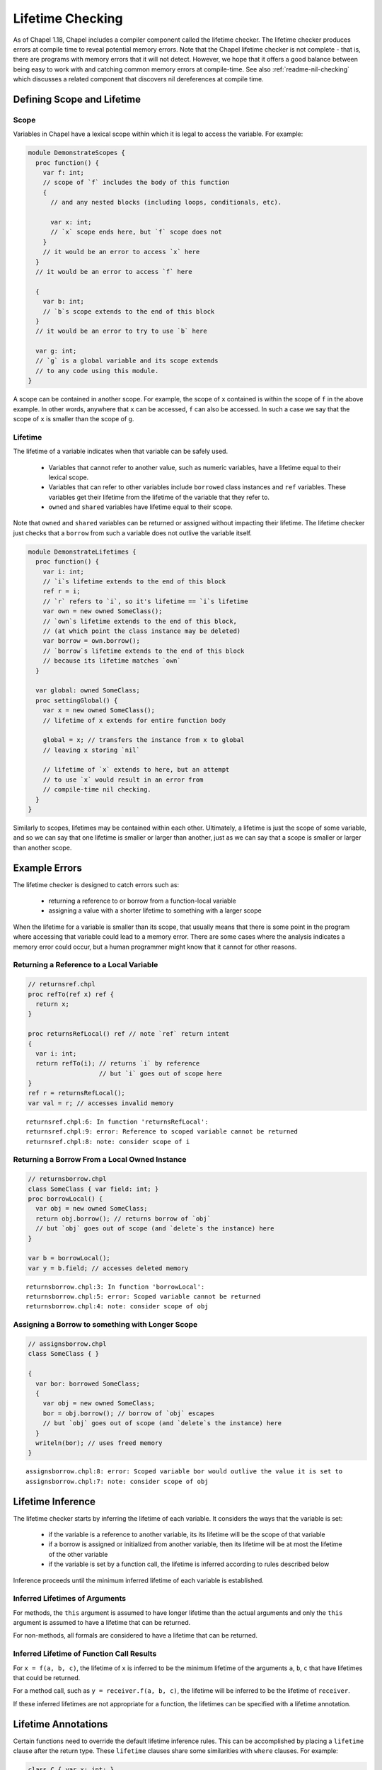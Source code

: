 .. _readme-lifetime-checking:

=================
Lifetime Checking
=================

As of Chapel 1.18, Chapel includes a compiler component called the
lifetime checker. The lifetime checker produces errors at compile time to
reveal potential memory errors. Note that the Chapel lifetime checker is
not complete - that is, there are programs with memory errors that it
will not detect. However, we hope that it offers a good balance between
being easy to work with and catching common memory errors at
compile-time. See also :ref:`readme-nil-checking` which discusses a
related component that discovers nil dereferences at compile time.

Defining Scope and Lifetime
===========================

Scope
+++++

Variables in Chapel have a lexical scope within which it is legal to
access the variable. For example:

.. code-block:: chapel

  module DemonstrateScopes {
    proc function() {
      var f: int;
      // scope of `f` includes the body of this function
      {
        // and any nested blocks (including loops, conditionals, etc).

        var x: int;
        // `x` scope ends here, but `f` scope does not
      }
      // it would be an error to access `x` here
    }
    // it would be an error to access `f` here

    {
      var b: int;
      // `b`s scope extends to the end of this block
    }
    // it would be an error to try to use `b` here

    var g: int;
    // `g` is a global variable and its scope extends
    // to any code using this module.
  }

A scope can be contained in another scope. For example, the scope of ``x``
contained is within the scope of ``f`` in the above example. In other
words, anywhere that ``x`` can be accessed, ``f`` can also be accessed.
In such a case we say that the scope of ``x`` is smaller than the scope of
``g``.

Lifetime
++++++++

The lifetime of a variable indicates when that variable can be safely
used.

 * Variables that cannot refer to another value, such as numeric
   variables, have a lifetime equal to their lexical scope.
 * Variables that can refer to other variables include ``borrowed`` class
   instances and ``ref`` variables. These variables get their lifetime
   from the lifetime of the variable that they refer to.
 * ``owned`` and ``shared`` variables have lifetime equal to their scope.

Note that ``owned`` and ``shared`` variables can be returned or assigned
without impacting their lifetime. The lifetime checker just checks that a
``borrow`` from such a variable does not outlive the variable itself.

.. code-block:: chapel

  module DemonstrateLifetimes {
    proc function() {
      var i: int;
      // `i`s lifetime extends to the end of this block
      ref r = i;
      // `r` refers to `i`, so it's lifetime == `i`s lifetime
      var own = new owned SomeClass();
      // `own`s lifetime extends to the end of this block,
      // (at which point the class instance may be deleted)
      var borrow = own.borrow();
      // `borrow`s lifetime extends to the end of this block
      // because its lifetime matches `own`
    }

    var global: owned SomeClass;
    proc settingGlobal() {
      var x = new owned SomeClass();
      // lifetime of x extends for entire function body

      global = x; // transfers the instance from x to global
      // leaving x storing `nil`

      // lifetime of `x` extends to here, but an attempt
      // to use `x` would result in an error from
      // compile-time nil checking.
    }
  }

Similarly to scopes, lifetimes may be contained within each other.
Ultimately, a lifetime is just the scope of some variable, and so we can
say that one lifetime is smaller or larger than another, just as we can
say that a scope is smaller or larger than another scope.

Example Errors
==============

The lifetime checker is designed to catch errors such as:

 * returning a reference to or borrow from a function-local variable
 * assigning a value with a shorter lifetime to something with a larger scope

When the lifetime for a variable is smaller than its scope, that usually
means that there is some point in the program where accessing that
variable could lead to a memory error. There are some cases where the
analysis indicates a memory error could occur, but a human programmer
might know that it cannot for other reasons.

Returning a Reference to a Local Variable
+++++++++++++++++++++++++++++++++++++++++

.. code-block:: chapel

  // returnsref.chpl
  proc refTo(ref x) ref {
    return x;
  }

  proc returnsRefLocal() ref // note `ref` return intent
  {
    var i: int;
    return refTo(i); // returns `i` by reference
                     // but `i` goes out of scope here
  }
  ref r = returnsRefLocal();
  var val = r; // accesses invalid memory

::

  returnsref.chpl:6: In function 'returnsRefLocal':
  returnsref.chpl:9: error: Reference to scoped variable cannot be returned
  returnsref.chpl:8: note: consider scope of i


Returning a Borrow From a Local Owned Instance
++++++++++++++++++++++++++++++++++++++++++++++

.. code-block:: chapel

  // returnsborrow.chpl
  class SomeClass { var field: int; }
  proc borrowLocal() {
    var obj = new owned SomeClass;
    return obj.borrow(); // returns borrow of `obj`
    // but `obj` goes out of scope (and `delete`s the instance) here
  }

  var b = borrowLocal();
  var y = b.field; // accesses deleted memory

::

  returnsborrow.chpl:3: In function 'borrowLocal':
  returnsborrow.chpl:5: error: Scoped variable cannot be returned
  returnsborrow.chpl:4: note: consider scope of obj

Assigning a Borrow to something with Longer Scope
+++++++++++++++++++++++++++++++++++++++++++++++++

.. code-block:: chapel

  // assignsborrow.chpl
  class SomeClass { }

  {
    var bor: borrowed SomeClass;
    {
      var obj = new owned SomeClass;
      bor = obj.borrow(); // borrow of `obj` escapes
      // but `obj` goes out of scope (and `delete`s the instance) here
    }
    writeln(bor); // uses freed memory
  }

::

  assignsborrow.chpl:8: error: Scoped variable bor would outlive the value it is set to
  assignsborrow.chpl:7: note: consider scope of obj


Lifetime Inference
==================

The lifetime checker starts by inferring the lifetime of each variable.
It considers the ways that the variable is set:

 * if the variable is a reference to another variable, its
   its lifetime will be the scope of that variable
 * if a borrow is assigned or initialized from another variable, then
   its lifetime will be at most the lifetime of the other variable
 * if the variable is set by a function call, the lifetime is inferred
   according to rules described below

Inference proceeds until the minimum inferred lifetime of each variable is
established.

Inferred Lifetimes of Arguments
+++++++++++++++++++++++++++++++

For methods, the ``this`` argument is assumed to have longer lifetime than the
actual arguments and only the ``this`` argument is assumed to have a lifetime
that can be returned.

For non-methods, all formals are considered to have a lifetime that can be
returned.

Inferred Lifetime of Function Call Results
++++++++++++++++++++++++++++++++++++++++++

For ``x = f(a, b, c)``, the lifetime of ``x`` is inferred to be the
minimum lifetime of the arguments ``a``, ``b``, ``c`` that have lifetimes
that could be returned.

For a method call, such as ``y = receiver.f(a, b, c)``, the lifetime will
be inferred to be the lifetime of ``receiver``.

If these inferred lifetimes are not appropriate for a function, the lifetimes
can be specified with a lifetime annotation.

Lifetime Annotations
====================

Certain functions need to override the default lifetime inference rules.
This can be accomplished by placing a ``lifetime`` clause after the
return type. These ``lifetime`` clauses share some similarities with
``where`` clauses. For example:

.. code-block:: chapel

  class C { var x: int; }
  var globalOwned = new owned C(1);
  var globalBorrow = globalOwned.borrow();

  // Default lifetime inference assumes that the
  // returned lifetime is the lifetime of arg,
  // but that's not appropriate here.
  //
  // The lifetime annotation indicates that the returned value
  // has the lifetime of globalBorrow.
  proc returnsGlobalBorrow(arg: borrowed C)
    lifetime return globalBorrow
  {
    return globalBorrow;
  }

Other functions need to assert a relationship between the lifetimes of
their arguments. This pattern comes up with functions that append some
data to a data structure.

.. code-block:: chapel

  class MyClass { var x:int; }

  record Collection {
    type elementType;
    var element: elementType;
  }

  // Without lifetime annotation, the compiler will raise an error,
  // because `this` is assumed to have larger lifetime than `arg`,
  // and so the assignment will set something with a longer lifetime
  // to something with a shorter lifetime.
  //
  // The lifetime clause `lifetime this < arg` avoids that error
  // by informing the compiler that `this` (and by extension, `this.element`)
  // need to have lifetime no longer than `arg`.
  proc Collection.addElement(arg: elementType)
    lifetime this < arg
  {
    this.element = arg;
  }

Note that the lifetime clause needs to be written in terms of formal
arguments, including ``this`` for methods, and possible outer variables.
In particular, in the above, the constraint is between ``this`` and
``arg`` rather than ``this.element`` and ``arg``. ``this.element`` will
have its lifetime inferred to be the lifetime of ``this``, so these are
equivalent.

In some cases, it is more natural to write the lifetime annotation in
terms of what assignments the function may make. For example:

.. code-block:: chapel

  proc myswap(ref lhs: borrowed MyClass, ref rhs: borrowed MyClass)
    lifetime lhs=rhs, rhs=lhs
  {
    var tmp = lhs;
    lhs = rhs;
    rhs = tmp;
  }

Here the lifetime checker ensures that the lifetimes of the actual
arguments are suitable for performing the assignments between formals
that are indicated in the lifetime clause ``lifetime lhs=rhs, rhs=lhs``.
